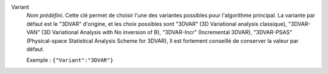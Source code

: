 .. index::
    single: Variant
    pair: Variant ; 3DVAR
    pair: Variant ; 3DVAR-VAN
    pair: Variant ; 3DVAR-Incr
    pair: Variant ; 3DVAR-PSAS

Variant
  *Nom prédéfini*. Cette clé permet de choisir l'une des variantes possibles
  pour l'algorithme principal. La variante par défaut est le "3DVAR" d'origine,
  et les choix possibles sont
  "3DVAR" (3D Variational analysis classique),
  "3DVAR-VAN" (3D Variational Analysis with No inversion of B),
  "3DVAR-Incr" (Incremental 3DVAR),
  "3DVAR-PSAS" (Physical-space Statistical Analysis Scheme for 3DVAR),
  Il est fortement conseillé de conserver la valeur par défaut.

  Exemple :
  ``{"Variant":"3DVAR"}``
